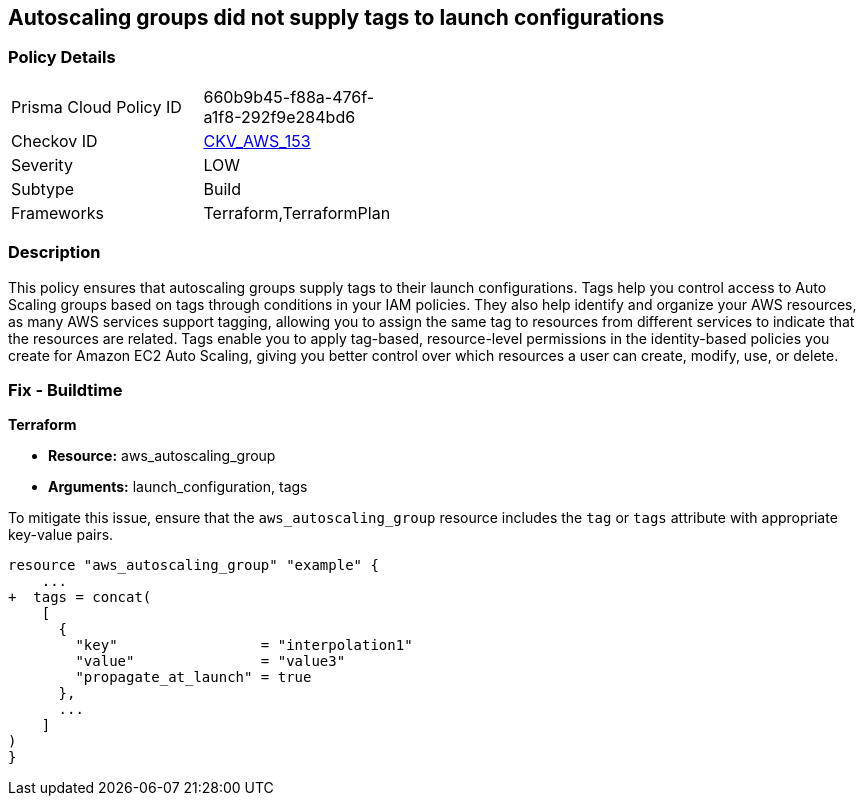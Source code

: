 == Autoscaling groups did not supply tags to launch configurations


=== Policy Details 

[width=45%]
[cols="1,1"]
|=== 
|Prisma Cloud Policy ID 
| 660b9b45-f88a-476f-a1f8-292f9e284bd6

|Checkov ID 
| https://github.com/bridgecrewio/checkov/tree/master/checkov/terraform/checks/resource/aws/AutoScalingTagging.py[CKV_AWS_153]

|Severity
|LOW

|Subtype
|Build

|Frameworks
|Terraform,TerraformPlan

|=== 



=== Description 


This policy ensures that autoscaling groups supply tags to their launch configurations. Tags help you control access to Auto Scaling groups based on tags through conditions in your IAM policies. They also help identify and organize your AWS resources, as many AWS services support tagging, allowing you to assign the same tag to resources from different services to indicate that the resources are related. Tags enable you to apply tag-based, resource-level permissions in the identity-based policies you create for Amazon EC2 Auto Scaling, giving you better control over which resources a user can create, modify, use, or delete.

=== Fix - Buildtime


*Terraform* 

* *Resource:* aws_autoscaling_group
* *Arguments:* launch_configuration, tags

To mitigate this issue, ensure that the `aws_autoscaling_group` resource includes the `tag` or `tags` attribute with appropriate key-value pairs.

[source,go]
----
resource "aws_autoscaling_group" "example" {
    ...
+  tags = concat(
    [
      {
        "key"                 = "interpolation1"
        "value"               = "value3"
        "propagate_at_launch" = true
      },
      ...
    ]
)
}
----
